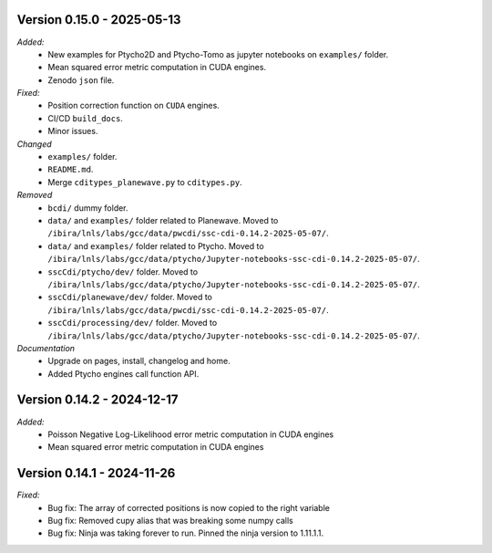 Version 0.15.0 - 2025-05-13
---------------------------
*Added:*
    - New examples for Ptycho2D and Ptycho-Tomo as jupyter notebooks on ``examples/`` folder.
    - Mean squared error metric computation in CUDA engines.
    - Zenodo ``json`` file.

*Fixed:*
    - Position correction function on ``CUDA`` engines.
    - CI/CD ``build_docs``.
    - Minor issues.

*Changed*
    - ``examples/`` folder.
    - ``README.md``.
    - Merge ``cditypes_planewave.py`` to ``cditypes.py``.

*Removed*
    - ``bcdi/`` dummy folder.
    - ``data/`` and ``examples/`` folder related to Planewave. Moved to ``/ibira/lnls/labs/gcc/data/pwcdi/ssc-cdi-0.14.2-2025-05-07/``.
    - ``data/`` and ``examples/`` folder related to Ptycho. Moved to ``/ibira/lnls/labs/gcc/data/ptycho/Jupyter-notebooks-ssc-cdi-0.14.2-2025-05-07/``.
    - ``sscCdi/ptycho/dev/`` folder. Moved to ``/ibira/lnls/labs/gcc/data/ptycho/Jupyter-notebooks-ssc-cdi-0.14.2-2025-05-07/``.
    - ``sscCdi/planewave/dev/`` folder. Moved to ``/ibira/lnls/labs/gcc/data/pwcdi/ssc-cdi-0.14.2-2025-05-07/``.
    - ``sscCdi/processing/dev/`` folder. Moved to ``/ibira/lnls/labs/gcc/data/ptycho/Jupyter-notebooks-ssc-cdi-0.14.2-2025-05-07/``.

*Documentation*
    - Upgrade on pages, install, changelog and home.
    - Added Ptycho engines call function API.

Version 0.14.2 - 2024-12-17
---------------------------
*Added:*
    - Poisson Negative Log-Likelihood error metric computation in CUDA engines
    - Mean squared error metric computation in CUDA engines

Version 0.14.1 - 2024-11-26
---------------------------
*Fixed:*
    - Bug fix: The array of corrected positions is now copied to the right variable
    - Bug fix: Removed cupy alias that was breaking some numpy calls
    - Bug fix: Ninja was taking forever to run. Pinned the ninja version to 1.11.1.1.
